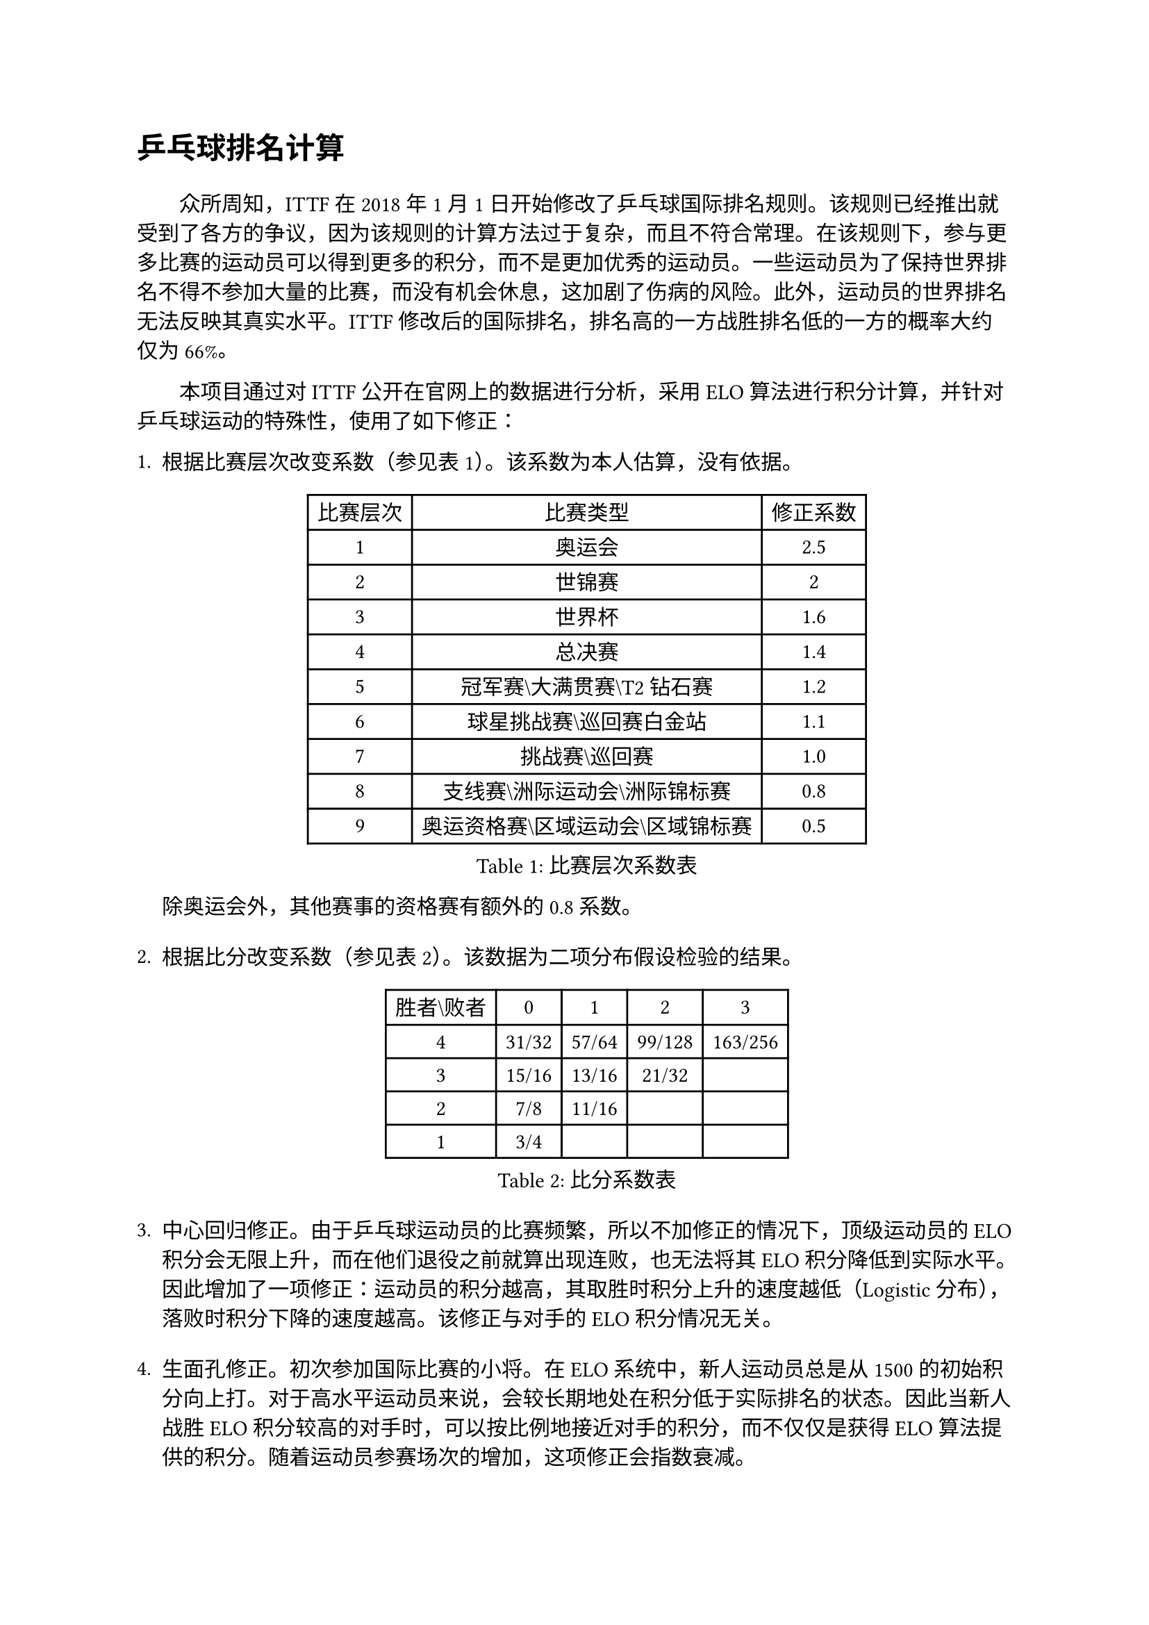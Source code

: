 #set text(font: ("Times New Roman", "NSimSun"))

= 乒乓球排名计算
#v(1em)
#h(2em)
众所周知，ITTF在2018年1月1日开始修改了乒乓球国际排名规则。该规则已经推出就受到了各方的争议，因为该规则的计算方法过于复杂，而且不符合常理。在该规则下，参与更多比赛的运动员可以得到更多的积分，而不是更加优秀的运动员。一些运动员为了保持世界排名不得不参加大量的比赛，而没有机会休息，这加剧了伤病的风险。此外，运动员的世界排名无法反映其真实水平。ITTF修改后的国际排名，排名高的一方战胜排名低的一方的概率大约仅为66%。

#h(2em)本项目通过对ITTF公开在官网上的数据进行分析，采用ELO算法进行积分计算，并针对乒乓球运动的特殊性，使用了如下修正：

+ 根据比赛层次改变系数（参见表1）。该系数为本人估算，没有依据。
  #figure(
    caption: "比赛层次系数表",
    table(
      columns: 3,
      [比赛层次], [比赛类型], [修正系数],
      [1], [奥运会], [2.5],
      [2], [世锦赛], [2],
      [3], [世界杯], [1.6],
      [4], [总决赛], [1.4],
      [5], [冠军赛\\大满贯赛\\T2钻石赛], [1.2],
      [6], [球星挑战赛\\巡回赛白金站], [1.1],
      [7], [挑战赛\\巡回赛], [1.0],
      [8], [支线赛\\洲际运动会\\洲际锦标赛], [0.8],
      [9], [奥运资格赛\\区域运动会\\区域锦标赛], [0.5]
    )
  )
  除奥运会外，其他赛事的资格赛有额外的 0.8 系数。
  #v(1em)
+ 根据比分改变系数（参见表2）。该数据为二项分布假设检验的结果。
  #figure(
    caption: "比分系数表",
    table(
      columns: 5,
      [胜者\\败者], [0], [1], [2], [3],
      [4], [31/32], [57/64], [99/128], [163/256],
      [3], [15/16], [13/16], [21/32], [],
      [2], [7/8], [11/16], [], [],
      [1], [3/4], [], [], []
    )
  )
  #v(1em)
+ 中心回归修正。由于乒乓球运动员的比赛频繁，所以不加修正的情况下，顶级运动员的ELO积分会无限上升，而在他们退役之前就算出现连败，也无法将其ELO积分降低到实际水平。因此增加了一项修正：运动员的积分越高，其取胜时积分上升的速度越低（Logistic分布），落败时积分下降的速度越高。该修正与对手的ELO积分情况无关。
  #v(1em)
+ 生面孔修正。初次参加国际比赛的小将。在ELO系统中，新人运动员总是从1500的初始积分向上打。对于高水平运动员来说，会较长期地处在积分低于实际排名的状态。因此当新人战胜ELO积分较高的对手时，可以按比例地接近对手的积分，而不仅仅是获得ELO算法提供的积分。随着运动员参赛场次的增加，这项修正会指数衰减。
  #v(1em)
+ 统治力修正。顶级运动员往往会获得一个很高的积分，输掉一些场次对他们的影响比较低。为了更好地衡量顶级运动员的统治力，当高积分的运动员输给了积分很低的运动员时，扣减的积分将更多。当运动员长期不参加比赛时，这项修正会进一步增加。

#v(1em)
#h(2em)上述修正在实验中被证明是有效的。
我进行的实验统计了2018年1月1日到2023年12月10日之间的比赛。只有在ITTF成年组赛事中至少进行过5场比赛的运动员才纳入统计。统计包含22,253场女子单打和27,334场男子单打。
经过修正之后的国际排名，排名高的运动员对排名低的运动员的胜率约为75%（女子单打 76.28%，男子单打 73.91%）。相对于ITTF的66%有显著提升。

#v(1em)
单打排名在1年没有参加ITTF赛事之后被隐藏。

上述设定可能会造成一些已经退役的运动员仍然出现在排名中。由于无法确定是否退役，对于满足以下两个条件的运动员以灰色标注：
+ 从1年前开始，没有参加过 ITTF 赛事。
+ 排名时间之后的 1年内，没有参加过 ITTF 赛事。

#v(1em)
本模型缺少对双打的修正，因此得到的双打排名没有实际意义，预测成功率较低（女子双打68.56%，混合双打66.75%，男子双打65.81%，虽然大概还是比ITTF排名有意义）。所以，本仓库不提供双打排名。

#v(3em)
截止 2024年2月25日（釜山世锦赛结束）的世界排名见本文件附表。完整的前128名排名见本仓库中的MS-latest_CN.typ和WS-latest_CN.typ。

#v(3em)
过往的世界排名（每月一次，从2004年1月开始，每月1日进行统计） 可以在本仓库中找到，每个排名女子单打和男子单打的前128名。在较早期的排名中，由于ELO积分尚未足够收敛，所以排名可能会有较大的波动。

由于本人知识有限，大部分的运动员名字没有汉化。汉化表可以在本仓库中找到。

国家/地区发生变化的运动员，本人难以追溯其变化时间，所有表格均显示为最后一次参加ITTF比赛时代表的国家/地区。

#v(3em)
致谢：ITTF/WTT，Python，Typst。

特别致谢：Coach EmRatThich。该用户提出的模型为我的模型提供了灵感。

#pagebreak()
#set text(font: ("Courier New", "NSimSun"))
#figure(
  caption: "Women's Singles (1 - 32)",
    table(
      columns: 4,
      [排名], [运动员], [国家/地区], [积分],
      [1], [孙颖莎], [CHN], [3841],
      [2], [陈梦], [CHN], [3581],
      [3], [王曼昱], [CHN], [3567],
      [4], [早田希娜], [JPN], [3482],
      [5], [陈幸同], [CHN], [3466],
      [6], [王艺迪], [CHN], [3441],
      [7], [平野美宇], [JPN], [3404],
      [8], [郑怡静], [TPE], [3403],
      [9], [何卓佳], [CHN], [3372],
      [10], [伊藤美诚], [JPN], [3356],
      [11], [钱天一], [CHN], [3356],
      [12], [张瑞], [CHN], [3339],
      [13], [木原美悠], [JPN], [3333],
      [14], [田志希], [KOR], [3321],
      [15], [蒯曼], [CHN], [3318],
      [16], [范思琦], [CHN], [3314],
      [17], [伯纳黛特 斯佐科斯], [ROU], [3312],
      [18], [张本美和], [JPN], [3309],
      [19], [石川佳纯], [JPN], [3266],
      [20], [妮娜 米特兰姆], [GER], [3264],
      [21], [石洵瑶], [CHN], [3264],
      [22], [韩莹], [GER], [3250],
      [23], [刘炜珊], [CHN], [3239],
      [24], [陈熠], [CHN], [3232],
      [25], [杨晓欣], [MON], [3222],
      [26], [小盐遥菜], [JPN], [3219],
      [27], [长崎美柚], [JPN], [3193],
      [28], [阿德里安娜 迪亚兹], [PUR], [3187],
      [29], [朱芊曦], [KOR], [3161],
      [30], [森樱], [JPN], [3160],
      [31], [索菲亚 波尔卡诺娃], [AUT], [3152],
      [32], [安藤南], [JPN], [3149],
    )
  )#pagebreak()
#figure(
  caption: "Men's Singles (1 - 32)",
    table(
      columns: 4,
      [排名], [运动员], [国家/地区], [积分],
      [1], [王楚钦], [CHN], [3754],
      [2], [樊振东], [CHN], [3735],
      [3], [马龙], [CHN], [3546],
      [4], [梁靖崑], [CHN], [3520],
      [5], [菲利克斯 勒布伦], [FRA], [3516],
      [6], [林高远], [CHN], [3512],
      [7], [林昀儒], [TPE], [3450],
      [8], [张本智和], [JPN], [3405],
      [9], [张禹珍], [KOR], [3395],
      [10], [林诗栋], [CHN], [3393],
      [11], [周启豪], [CHN], [3370],
      [12], [雨果 卡尔德拉诺], [BRA], [3366],
      [13], [蒂姆 波尔], [GER], [3339],
      [14], [田中佑汰], [JPN], [3333],
      [15], [户上隼辅], [JPN], [3328],
      [16], [李尚洙], [KOR], [3314],
      [17], [邱党], [GER], [3313],
      [18], [林钟勋], [KOR], [3311],
      [19], [达科 约奇克], [SLO], [3306],
      [20], [马克斯 弗雷塔斯], [POR], [3305],
      [21], [特鲁斯 莫雷加德], [SWE], [3304],
      [22], [基里尔 格拉西缅科], [KAZ], [3281],
      [23], [黄镇廷], [HKG], [3258],
      [24], [向鹏], [CHN], [3251],
      [25], [乔纳森 格罗斯], [DEN], [3249],
      [26], [迪米特里 奥恰洛夫], [GER], [3248],
      [27], [松岛辉空], [JPN], [3247],
      [28], [孙闻], [CHN], [3247],
      [29], [斯蒂芬 门格尔], [GER], [3225],
      [30], [西蒙 高兹], [FRA], [3219],
      [31], [吴晙诚], [KOR], [3214],
      [32], [刘丁硕], [CHN], [3212],
    )
  )
